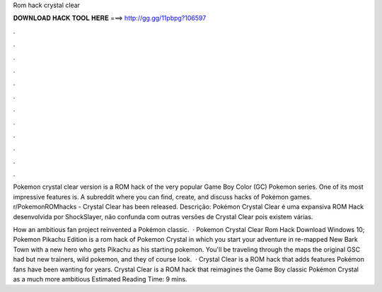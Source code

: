 Rom hack crystal clear



𝐃𝐎𝐖𝐍𝐋𝐎𝐀𝐃 𝐇𝐀𝐂𝐊 𝐓𝐎𝐎𝐋 𝐇𝐄𝐑𝐄 ===> http://gg.gg/11pbpg?106597



.



.



.



.



.



.



.



.



.



.



.



.

Pokemon crystal clear version is a ROM hack of the very popular Game Boy Color (GC) Pokemon series. One of its most impressive features is. A subreddit where you can find, create, and discuss hacks of Pokémon games. r/PokemonROMhacks - Crystal Clear has been released. Descrição: Pokémon Crystal Clear é uma expansiva ROM Hack desenvolvida por ShockSlayer, não confunda com outras versões de Crystal Clear pois existem várias.

How an ambitious fan project reinvented a Pokémon classic.  · Pokemon Crystal Clear Rom Hack Download Windows 10; Pokemon Pikachu Edition is a rom hack of Pokemon Crystal in which you start your adventure in re-mapped New Bark Town with a new hero who gets Pikachu as his starting pokemon. You'll be traveling through the maps the original GSC had but new trainers, wild pokemon, and they of course look.  · Crystal Clear is a ROM hack that adds features Pokémon fans have been wanting for years. Crystal Clear is a ROM hack that reimagines the Game Boy classic Pokémon Crystal as a much more ambitious Estimated Reading Time: 9 mins.
